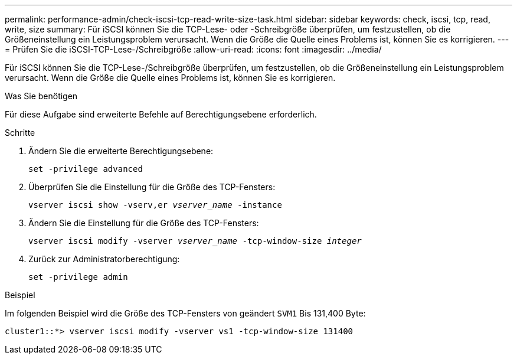 ---
permalink: performance-admin/check-iscsi-tcp-read-write-size-task.html 
sidebar: sidebar 
keywords: check, iscsi, tcp, read, write, size 
summary: Für iSCSI können Sie die TCP-Lese- oder -Schreibgröße überprüfen, um festzustellen, ob die Größeneinstellung ein Leistungsproblem verursacht. Wenn die Größe die Quelle eines Problems ist, können Sie es korrigieren. 
---
= Prüfen Sie die iSCSI-TCP-Lese-/Schreibgröße
:allow-uri-read: 
:icons: font
:imagesdir: ../media/


[role="lead"]
Für iSCSI können Sie die TCP-Lese-/Schreibgröße überprüfen, um festzustellen, ob die Größeneinstellung ein Leistungsproblem verursacht. Wenn die Größe die Quelle eines Problems ist, können Sie es korrigieren.

.Was Sie benötigen
Für diese Aufgabe sind erweiterte Befehle auf Berechtigungsebene erforderlich.

.Schritte
. Ändern Sie die erweiterte Berechtigungsebene:
+
`set -privilege advanced`

. Überprüfen Sie die Einstellung für die Größe des TCP-Fensters:
+
`vserver iscsi show -vserv,er _vserver_name_ -instance`

. Ändern Sie die Einstellung für die Größe des TCP-Fensters:
+
`vserver iscsi modify -vserver _vserver_name_ -tcp-window-size _integer_`

. Zurück zur Administratorberechtigung:
+
`set -privilege admin`



.Beispiel
Im folgenden Beispiel wird die Größe des TCP-Fensters von geändert `SVM1` Bis 131,400 Byte:

[listing]
----
cluster1::*> vserver iscsi modify -vserver vs1 -tcp-window-size 131400
----